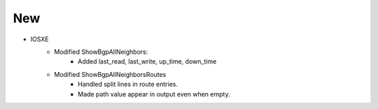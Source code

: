 --------------------------------------------------------------------------------
                                New
--------------------------------------------------------------------------------
* IOSXE
    * Modified ShowBgpAllNeighbors:
        * Added last_read, last_write, up_time, down_time
    * Modified ShowBgpAllNeighborsRoutes
        * Handled split lines in route entries.
        * Made path value appear in output even when empty.
